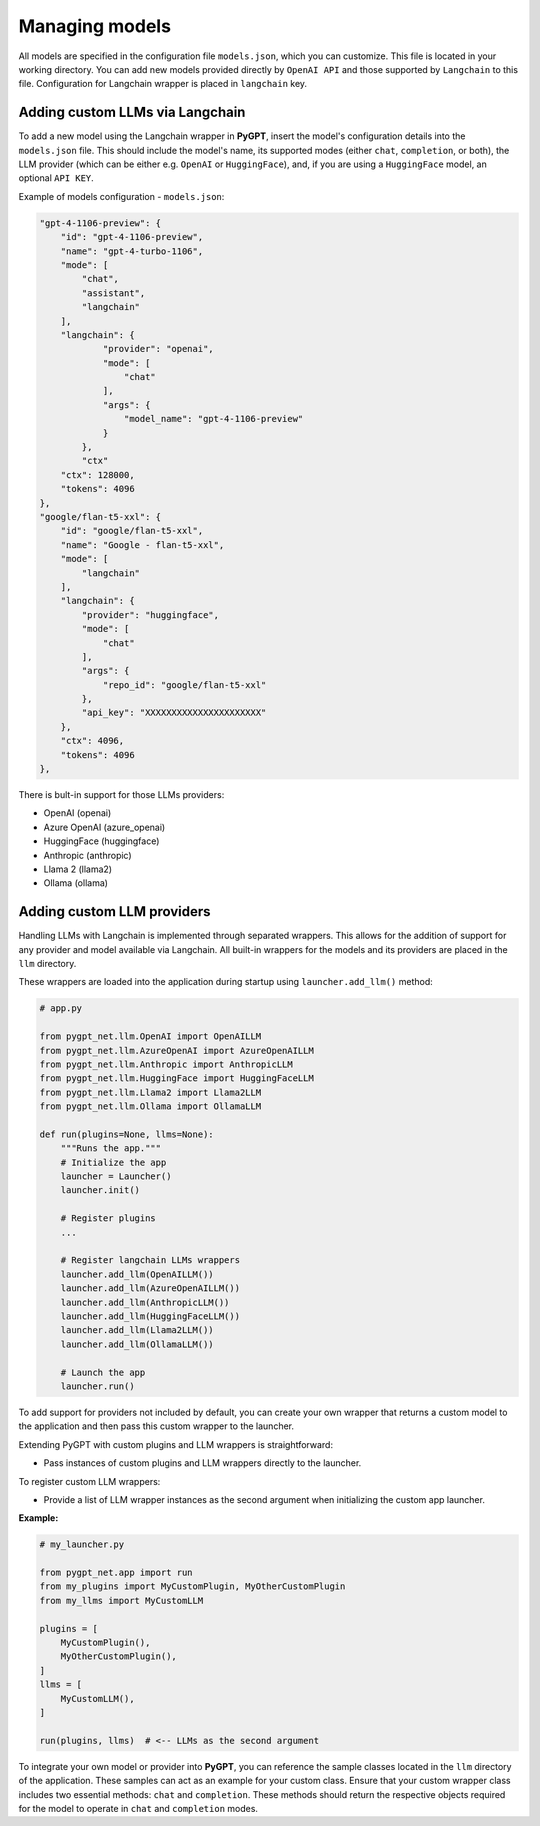 Managing models
===============

All models are specified in the configuration file ``models.json``, which you can customize. 
This file is located in your working directory. You can add new models provided directly by ``OpenAI API``
and those supported by ``Langchain`` to this file. Configuration for Langchain wrapper is placed in ``langchain`` key.

Adding custom LLMs via Langchain
--------------------------------

To add a new model using the Langchain wrapper in **PyGPT**, insert the model's configuration details into the ``models.json`` file. This should include the model's name, its supported modes (either ``chat``, ``completion``, or both), the LLM provider (which can be either e.g. ``OpenAI`` or ``HuggingFace``), and, if you are using a ``HuggingFace`` model, an optional ``API KEY``.

Example of models configuration - ``models.json``:

.. code-block:: json

    "gpt-4-1106-preview": {
        "id": "gpt-4-1106-preview",
        "name": "gpt-4-turbo-1106",
        "mode": [
            "chat",
            "assistant",
            "langchain"
        ],
        "langchain": {
                "provider": "openai",
                "mode": [
                    "chat"
                ],
                "args": {
                    "model_name": "gpt-4-1106-preview"
                }
            },
            "ctx"
        "ctx": 128000,
        "tokens": 4096
    },
    "google/flan-t5-xxl": {
        "id": "google/flan-t5-xxl",
        "name": "Google - flan-t5-xxl",
        "mode": [
            "langchain"
        ],
        "langchain": {
            "provider": "huggingface",
            "mode": [
                "chat"
            ],
            "args": {
                "repo_id": "google/flan-t5-xxl"
            },
            "api_key": "XXXXXXXXXXXXXXXXXXXXXX"
        },
        "ctx": 4096,
        "tokens": 4096
    },


There is bult-in support for those LLMs providers:


* OpenAI (openai)
* Azure OpenAI (azure_openai)
* HuggingFace (huggingface)
* Anthropic (anthropic)
* Llama 2 (llama2)
* Ollama (ollama)

Adding custom LLM providers
---------------------------

Handling LLMs with Langchain is implemented through separated wrappers. This allows for the addition of support for any provider and model available via Langchain. All built-in wrappers for the models and its providers  are placed in the ``llm`` directory.

These wrappers are loaded into the application during startup using ``launcher.add_llm()`` method:

.. code-block:: python

    # app.py

    from pygpt_net.llm.OpenAI import OpenAILLM
    from pygpt_net.llm.AzureOpenAI import AzureOpenAILLM
    from pygpt_net.llm.Anthropic import AnthropicLLM
    from pygpt_net.llm.HuggingFace import HuggingFaceLLM
    from pygpt_net.llm.Llama2 import Llama2LLM
    from pygpt_net.llm.Ollama import OllamaLLM

    def run(plugins=None, llms=None):
        """Runs the app."""
        # Initialize the app
        launcher = Launcher()
        launcher.init()

        # Register plugins
        ...

        # Register langchain LLMs wrappers
        launcher.add_llm(OpenAILLM())
        launcher.add_llm(AzureOpenAILLM())
        launcher.add_llm(AnthropicLLM())
        launcher.add_llm(HuggingFaceLLM())
        launcher.add_llm(Llama2LLM())
        launcher.add_llm(OllamaLLM())

        # Launch the app
        launcher.run()

To add support for providers not included by default, you can create your own wrapper that returns a custom model to the application and then pass this custom wrapper to the launcher.

Extending PyGPT with custom plugins and LLM wrappers is straightforward:

- Pass instances of custom plugins and LLM wrappers directly to the launcher.

To register custom LLM wrappers:

- Provide a list of LLM wrapper instances as the second argument when initializing the custom app launcher.

**Example:**

.. code-block:: python

    # my_launcher.py

    from pygpt_net.app import run
    from my_plugins import MyCustomPlugin, MyOtherCustomPlugin
    from my_llms import MyCustomLLM

    plugins = [
        MyCustomPlugin(),
        MyOtherCustomPlugin(),
    ]
    llms = [
        MyCustomLLM(),
    ]

    run(plugins, llms)  # <-- LLMs as the second argument


To integrate your own model or provider into **PyGPT**, you can reference the sample classes located in the ``llm`` directory of the application. These samples can act as an example for your custom class. Ensure that your custom wrapper class includes two essential methods: ``chat`` and ``completion``. These methods should return the respective objects required for the model to operate in ``chat`` and ``completion`` modes.